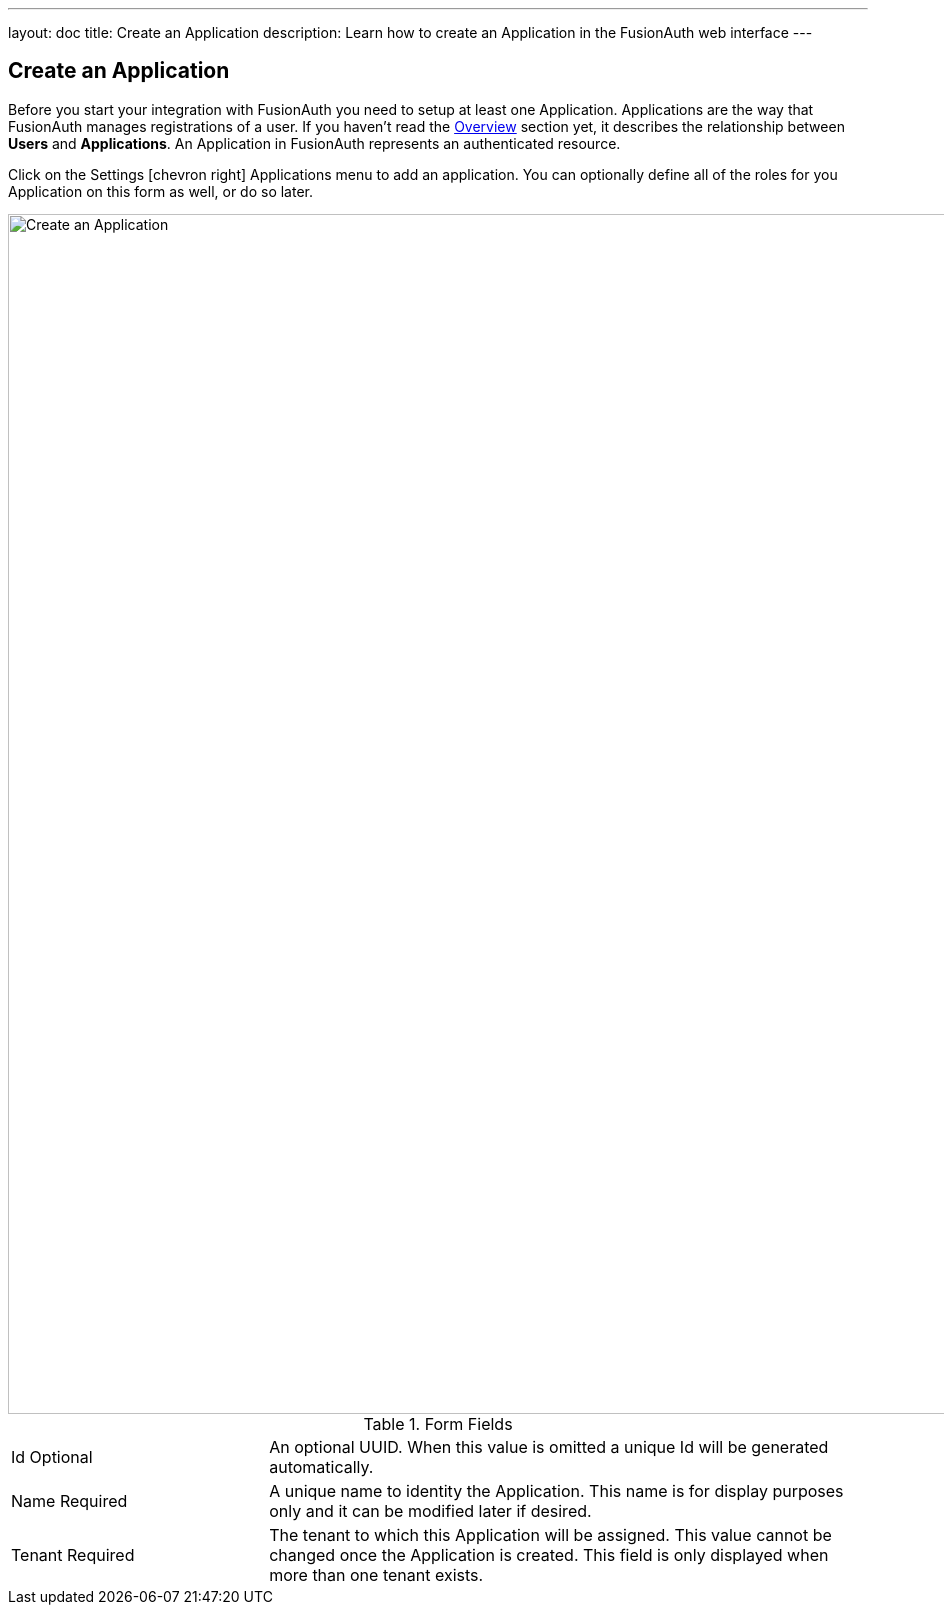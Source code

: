 ---
layout: doc
title: Create an Application
description: Learn how to create an Application in the FusionAuth web interface
---

== Create an Application

Before you start your integration with FusionAuth you need to setup at least one Application. Applications are the way that FusionAuth manages
registrations of a user. If you haven't read the link:../getting-started/[Overview] section yet, it describes the relationship
between **Users** and **Applications**. An Application in FusionAuth represents an authenticated resource.

Click on the [breadcrumb]#Settings# icon:chevron-right[role=breadcrumb] [breadcrumb]#Applications# menu to add an application. You can optionally define all of the roles for you Application
on this form as well, or do so later.

image::create-application.png[Create an Application,width=1200,role=shadowed]

[cols="3a,7a"]
[.api]
.Form Fields
|===
|Id [optional]#Optional#
|An optional UUID. When this value is omitted a unique Id will be generated automatically.

|Name [required]#Required#
|A unique name to identity the Application. This name is for display purposes only and it can be modified later if desired.

|Tenant [required]#Required#
|The tenant to which this Application will be assigned. This value cannot be changed once the Application is created. This field is only displayed when more than one tenant exists.
|===
